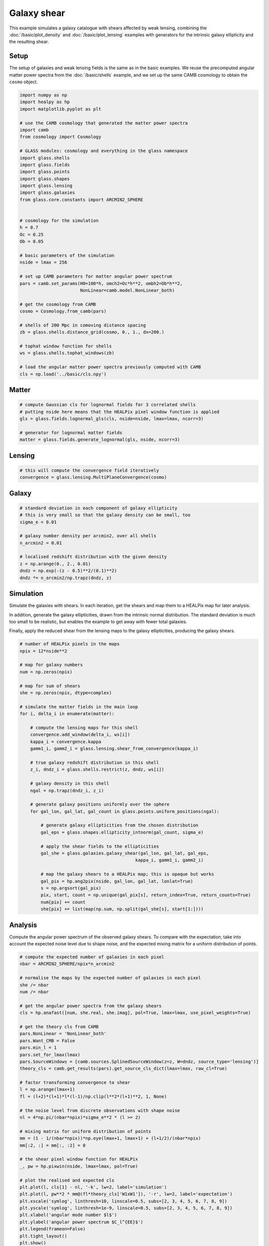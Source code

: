
.. DO NOT EDIT.
.. THIS FILE WAS AUTOMATICALLY GENERATED BY SPHINX-GALLERY.
.. TO MAKE CHANGES, EDIT THE SOURCE PYTHON FILE:
.. "advanced/plot_shears.py"
.. LINE NUMBERS ARE GIVEN BELOW.

.. only:: html

    .. note::
        :class: sphx-glr-download-link-note

        :ref:`Go to the end <sphx_glr_download_advanced_plot_shears.py>`
        to download the full example code

.. rst-class:: sphx-glr-example-title

.. _sphx_glr_advanced_plot_shears.py:


Galaxy shear
============

This example simulates a galaxy catalogue with shears affected by weak lensing,
combining the :doc:`/basic/plot_density` and :doc:`/basic/plot_lensing` examples
with generators for the intrinsic galaxy ellipticity and the resulting shear.

.. GENERATED FROM PYTHON SOURCE LINES 12-18

Setup
-----
The setup of galaxies and weak lensing fields is the same as in the basic
examples.  We reuse the precomputed angular matter power spectra from the
:doc:`/basic/shells` example, and we set up the same CAMB cosmology to obtain
the ``cosmo`` object.

.. GENERATED FROM PYTHON SOURCE LINES 18-61

.. code-block:: Python


    import numpy as np
    import healpy as hp
    import matplotlib.pyplot as plt

    # use the CAMB cosmology that generated the matter power spectra
    import camb
    from cosmology import Cosmology

    # GLASS modules: cosmology and everything in the glass namespace
    import glass.shells
    import glass.fields
    import glass.points
    import glass.shapes
    import glass.lensing
    import glass.galaxies
    from glass.core.constants import ARCMIN2_SPHERE


    # cosmology for the simulation
    h = 0.7
    Oc = 0.25
    Ob = 0.05

    # basic parameters of the simulation
    nside = lmax = 256

    # set up CAMB parameters for matter angular power spectrum
    pars = camb.set_params(H0=100*h, omch2=Oc*h**2, ombh2=Ob*h**2,
                           NonLinear=camb.model.NonLinear_both)

    # get the cosmology from CAMB
    cosmo = Cosmology.from_camb(pars)

    # shells of 200 Mpc in comoving distance spacing
    zb = glass.shells.distance_grid(cosmo, 0., 1., dx=200.)

    # tophat window function for shells
    ws = glass.shells.tophat_windows(zb)

    # load the angular matter power spectra previously computed with CAMB
    cls = np.load('../basic/cls.npy')








.. GENERATED FROM PYTHON SOURCE LINES 62-64

Matter
------

.. GENERATED FROM PYTHON SOURCE LINES 64-72

.. code-block:: Python


    # compute Gaussian cls for lognormal fields for 3 correlated shells
    # putting nside here means that the HEALPix pixel window function is applied
    gls = glass.fields.lognormal_gls(cls, nside=nside, lmax=lmax, ncorr=3)

    # generator for lognormal matter fields
    matter = glass.fields.generate_lognormal(gls, nside, ncorr=3)








.. GENERATED FROM PYTHON SOURCE LINES 73-75

Lensing
-------

.. GENERATED FROM PYTHON SOURCE LINES 75-79

.. code-block:: Python


    # this will compute the convergence field iteratively
    convergence = glass.lensing.MultiPlaneConvergence(cosmo)








.. GENERATED FROM PYTHON SOURCE LINES 80-82

Galaxy
------

.. GENERATED FROM PYTHON SOURCE LINES 82-95

.. code-block:: Python


    # standard deviation in each component of galaxy ellipticity
    # this is very small so that the galaxy density can be small, too
    sigma_e = 0.01

    # galaxy number density per arcmin2, over all shells
    n_arcmin2 = 0.01

    # localised redshift distribution with the given density
    z = np.arange(0., 2., 0.01)
    dndz = np.exp(-(z - 0.5)**2/(0.1)**2)
    dndz *= n_arcmin2/np.trapz(dndz, z)








.. GENERATED FROM PYTHON SOURCE LINES 96-107

Simulation
----------
Simulate the galaxies with shears.  In each iteration, get the shears and map
them to a HEALPix map for later analysis.

In addition, generate the galaxy ellipticities, drawn from the intrinsic
normal distribution.  The standard deviation is much too small to be
realistic, but enables the example to get away with fewer total galaxies.

Finally, apply the reduced shear from the lensing maps to the galaxy
ellipticities, producing the galaxy shears.

.. GENERATED FROM PYTHON SOURCE LINES 107-148

.. code-block:: Python


    # number of HEALPix pixels in the maps
    npix = 12*nside**2

    # map for galaxy numbers
    num = np.zeros(npix)

    # map for sum of shears
    she = np.zeros(npix, dtype=complex)

    # simulate the matter fields in the main loop
    for i, delta_i in enumerate(matter):

        # compute the lensing maps for this shell
        convergence.add_window(delta_i, ws[i])
        kappa_i = convergence.kappa
        gamm1_i, gamm2_i = glass.lensing.shear_from_convergence(kappa_i)

        # true galaxy redshift distribution in this shell
        z_i, dndz_i = glass.shells.restrict(z, dndz, ws[i])

        # galaxy density in this shell
        ngal = np.trapz(dndz_i, z_i)

        # generate galaxy positions uniformly over the sphere
        for gal_lon, gal_lat, gal_count in glass.points.uniform_positions(ngal):

            # generate galaxy ellipticities from the chosen distribution
            gal_eps = glass.shapes.ellipticity_intnorm(gal_count, sigma_e)

            # apply the shear fields to the ellipticities
            gal_she = glass.galaxies.galaxy_shear(gal_lon, gal_lat, gal_eps,
                                                kappa_i, gamm1_i, gamm2_i)

            # map the galaxy shears to a HEALPix map; this is opaque but works
            gal_pix = hp.ang2pix(nside, gal_lon, gal_lat, lonlat=True)
            s = np.argsort(gal_pix)
            pix, start, count = np.unique(gal_pix[s], return_index=True, return_counts=True)
            num[pix] += count
            she[pix] += list(map(np.sum, np.split(gal_she[s], start[1:])))








.. GENERATED FROM PYTHON SOURCE LINES 149-154

Analysis
--------
Compute the angular power spectrum of the observed galaxy shears.  To compare
with the expectation, take into account the expected noise level due to shape
noise, and the expected mixing matrix for a uniform distribution of points.

.. GENERATED FROM PYTHON SOURCE LINES 154-197

.. code-block:: Python


    # compute the expected number of galaxies in each pixel
    nbar = ARCMIN2_SPHERE/npix*n_arcmin2

    # normalise the maps by the expected number of galaxies in each pixel
    she /= nbar
    num /= nbar

    # get the angular power spectra from the galaxy shears
    cls = hp.anafast([num, she.real, she.imag], pol=True, lmax=lmax, use_pixel_weights=True)

    # get the theory cls from CAMB
    pars.NonLinear = 'NonLinear_both'
    pars.Want_CMB = False
    pars.min_l = 1
    pars.set_for_lmax(lmax)
    pars.SourceWindows = [camb.sources.SplinedSourceWindow(z=z, W=dndz, source_type='lensing')]
    theory_cls = camb.get_results(pars).get_source_cls_dict(lmax=lmax, raw_cl=True)

    # factor transforming convergence to shear
    l = np.arange(lmax+1)
    fl = (l+2)*(l+1)*l*(l-1)/np.clip(l**2*(l+1)**2, 1, None)

    # the noise level from discrete observations with shape noise
    nl = 4*np.pi/(nbar*npix)*sigma_e**2 * (l >= 2)

    # mixing matrix for uniform distribution of points
    mm = (1 - 1/(nbar*npix))*np.eye(lmax+1, lmax+1) + (l+1/2)/(nbar*npix)
    mm[:2, :] = mm[:, :2] = 0

    # the shear pixel window function for HEALPix
    _, pw = hp.pixwin(nside, lmax=lmax, pol=True)

    # plot the realised and expected cls
    plt.plot(l, cls[1] - nl, '-k', lw=2, label='simulation')
    plt.plot(l, pw**2 * mm@(fl*theory_cls['W1xW1']), '-r', lw=2, label='expectation')
    plt.xscale('symlog', linthresh=10, linscale=0.5, subs=[2, 3, 4, 5, 6, 7, 8, 9])
    plt.yscale('symlog', linthresh=1e-9, linscale=0.5, subs=[2, 3, 4, 5, 6, 7, 8, 9])
    plt.xlabel('angular mode number $l$')
    plt.ylabel('angular power spectrum $C_l^{EE}$')
    plt.legend(frameon=False)
    plt.tight_layout()
    plt.show()



.. image-sg:: /advanced/images/sphx_glr_plot_shears_001.png
   :alt: plot shears
   :srcset: /advanced/images/sphx_glr_plot_shears_001.png, /advanced/images/sphx_glr_plot_shears_001_2_00x.png 2.00x
   :class: sphx-glr-single-img






.. rst-class:: sphx-glr-timing

   **Total running time of the script:** (0 minutes 10.700 seconds)


.. _sphx_glr_download_advanced_plot_shears.py:

.. only:: html

  .. container:: sphx-glr-footer sphx-glr-footer-example

    .. container:: sphx-glr-download sphx-glr-download-jupyter

      :download:`Download Jupyter notebook: plot_shears.ipynb <plot_shears.ipynb>`

    .. container:: sphx-glr-download sphx-glr-download-python

      :download:`Download Python source code: plot_shears.py <plot_shears.py>`
